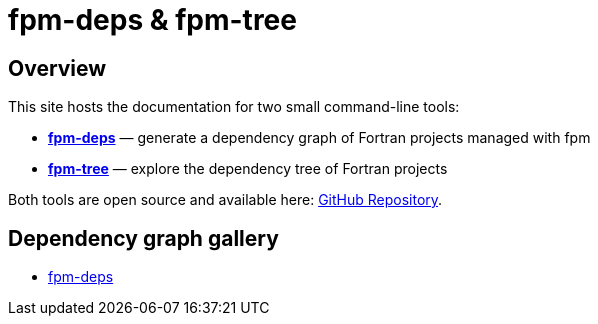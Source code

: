 = fpm-deps & fpm-tree

:repo-url: https://github.com/ivan-pi/fpm-deps
:icons: font

== Overview

This site hosts the documentation for two small command-line tools:

* link:fpm-deps.html[*fpm-deps*] — generate a dependency graph of Fortran projects managed with fpm
* link:fpm-tree.html[*fpm-tree*] — explore the dependency tree of Fortran projects

Both tools are open source and available here: {repo-url}[GitHub Repository].

== Dependency graph gallery

* link:depgraph.html[fpm-deps]
